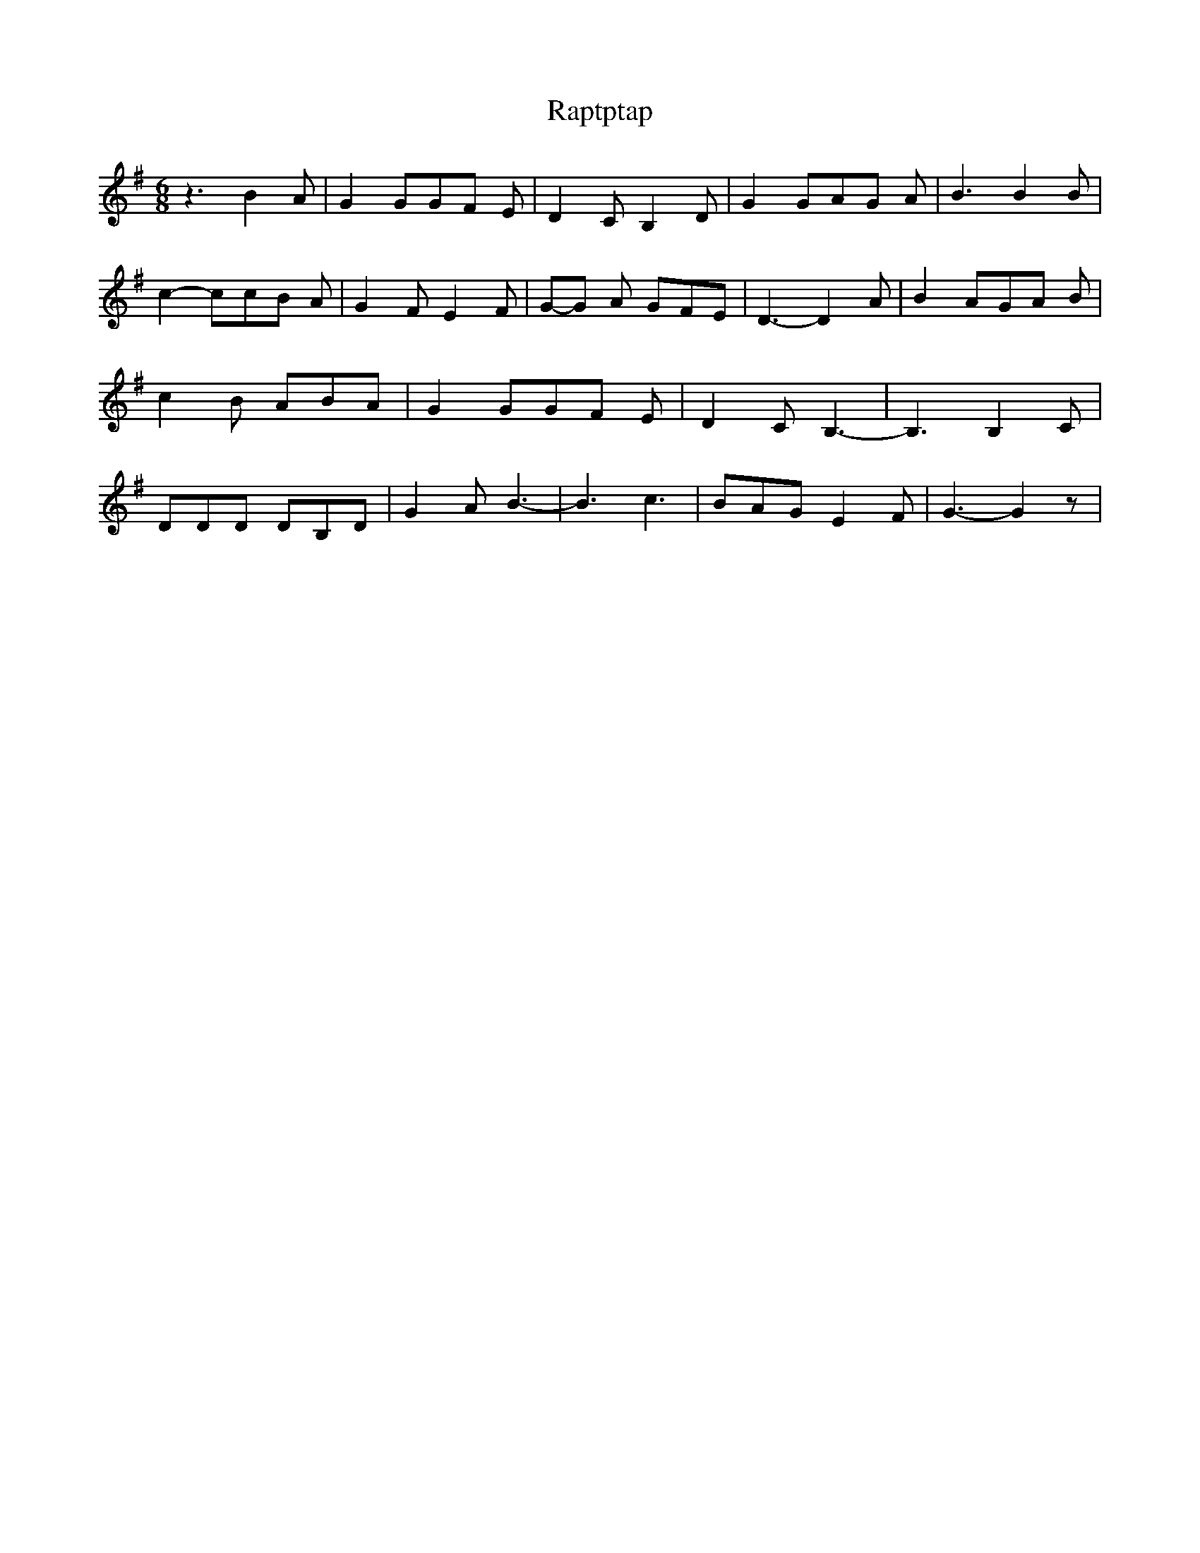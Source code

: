 % Generated more or less automatically by swtoabc by Erich Rickheit KSC
X:1
T:Raptptap
M:6/8
L:1/8
K:G
 z3 B2 A| G2 GG-F E| D2 C B,2 D| G2 GA-G A| B3 B2 B| c2- cc-B A| G2 F E2 F|\
G-G A GFE| D3- D2 A| B2 AG-A B| c2 B ABA| G2 GG-F E| D2 C B,3-| B,3 B,2- C|\
 DDD DB,D| G2 A B3-| B3 c3| BAG E2 F| G3- G2 z|

